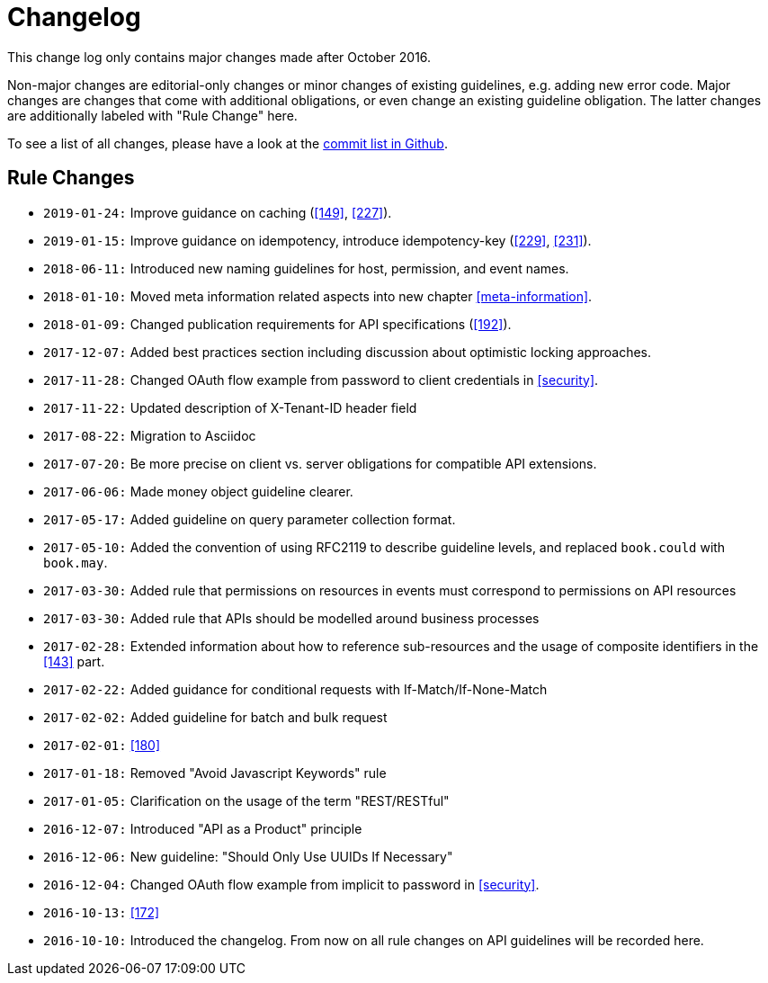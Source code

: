 [[appendix-changelog]]
[appendix]
= Changelog

This change log only contains major changes made after October 2016.

Non-major changes are editorial-only changes or minor changes of existing guidelines, e.g. adding new error code.
Major changes are changes that come with additional obligations, or even change an existing guideline obligation.
The latter changes are additionally labeled with "Rule Change" here.

To see a list of all changes, please have a look at the https://github.com/unifly/restful-api-guidelines/commits/master[commit list in Github].

[[rule-changes]]
== Rule Changes

* `2019-01-24:` Improve guidance on caching (<<149>>, <<227>>). 
* `2019-01-15:` Improve guidance on idempotency, introduce idempotency-key (<<229>>, <<231>>).
* `2018-06-11:` Introduced new naming guidelines for host, permission, and event names.
* `2018-01-10:` Moved meta information related aspects into new chapter <<meta-information>>.
* `2018-01-09:` Changed publication requirements for API specifications (<<192>>).
* `2017-12-07:` Added best practices section including discussion about optimistic locking approaches.
* `2017-11-28:` Changed OAuth flow example from password to client credentials in <<security>>.
* `2017-11-22:` Updated description of X-Tenant-ID header field
* `2017-08-22:` Migration to Asciidoc
* `2017-07-20:` Be more precise on client vs. server obligations for compatible API extensions.
* `2017-06-06:` Made money object guideline clearer.
* `2017-05-17:` Added guideline on query parameter collection format.
* `2017-05-10:` Added the convention of using RFC2119 to describe guideline levels, and replaced `book.could` with `book.may`.
* `2017-03-30:` Added rule that permissions on resources in events must correspond to permissions on API resources
* `2017-03-30:` Added rule that APIs should be modelled around business processes
* `2017-02-28:` Extended information about how to reference sub-resources and the usage of composite identifiers in the <<143>>
part.
* `2017-02-22:` Added guidance for conditional requests with If-Match/If-None-Match
* `2017-02-02:` Added guideline for batch and bulk request
* `2017-02-01:` <<180>>
* `2017-01-18:` Removed "Avoid Javascript Keywords" rule
* `2017-01-05:` Clarification on the usage of the term "REST/RESTful"
* `2016-12-07:` Introduced "API as a Product" principle
* `2016-12-06:` New guideline: "Should Only Use UUIDs If Necessary"
* `2016-12-04:` Changed OAuth flow example from implicit to password in <<security>>.
* `2016-10-13:` <<172>>
* `2016-10-10:` Introduced the changelog. From now on all rule changes on API guidelines will be recorded here.

